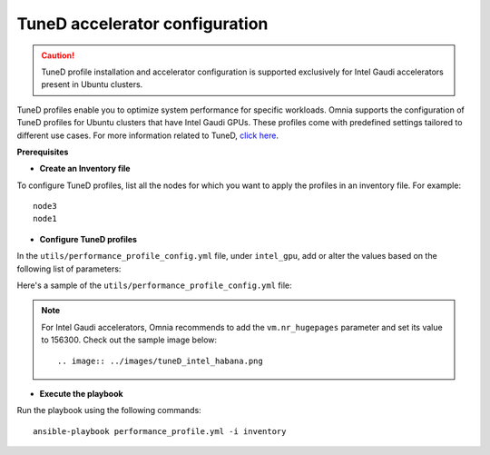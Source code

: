 TuneD accelerator configuration
================================

.. caution:: TuneD profile installation and accelerator configuration is supported exclusively for Intel Gaudi accelerators present in Ubuntu clusters.

TuneD profiles enable you to optimize system performance for specific workloads. Omnia supports the configuration of TuneD profiles for Ubuntu clusters that have Intel Gaudi GPUs. These profiles come with predefined settings tailored to different use cases.
For more information related to TuneD, `click here <https://ubuntu.com/server/docs/tuned>`_.

**Prerequisites**

* **Create an Inventory file**

To configure TuneD profiles, list all the nodes for which you want to apply the profiles in an inventory file. For example: ::

    node3
    node1

* **Configure TuneD profiles**

In the ``utils/performance_profile_config.yml`` file, under ``intel_gpu``, add or alter the values based on the following list of parameters:

.. csv-table:: Parameters for TuneD configuration
   :file: ../Tables/tuned_config.csv
   :header-rows: 1
   :keepspace:

Here's a sample of the ``utils/performance_profile_config.yml`` file:

.. image:: ../images/tuned_config.png

.. note:: For Intel Gaudi accelerators, Omnia recommends to add the ``vm.nr_hugepages`` parameter and set its value to 156300. Check out the sample image below:
    ::
        .. image:: ../images/tuneD_intel_habana.png

* **Execute the playbook**

Run the playbook using the following commands: ::

    ansible-playbook performance_profile.yml -i inventory